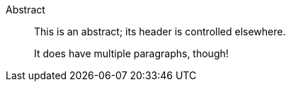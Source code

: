 [abstract]
.Abstract
--

This is an abstract; its header is controlled elsewhere.

It does have multiple paragraphs, though!

--
